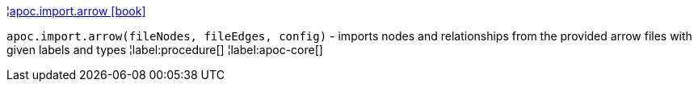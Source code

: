 ¦xref::overview/apoc.import/apoc.import.arrow.adoc[apoc.import.arrow icon:book[]] +

`apoc.import.arrow(fileNodes, fileEdges, config)` - imports nodes and relationships from the provided arrow files with given labels and types
¦label:procedure[]
¦label:apoc-core[]
